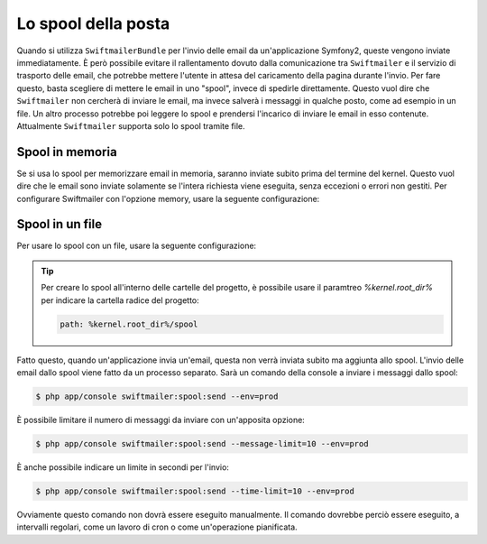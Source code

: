 .. index::
   single: Emails; Spool

Lo spool della posta
====================

Quando si utilizza ``SwiftmailerBundle`` per l'invio delle email da un'applicazione
Symfony2, queste vengono inviate immediatamente. È però possibile evitare il 
rallentamento dovuto dalla comunicazione tra ``Swiftmailer`` e  il servizio di
trasporto delle email, che potrebbe mettere l'utente in attesa del caricamento della
pagina durante l'invio. Per fare questo, basta scegliere di mettere le email 
in uno "spool", invece di spedirle direttamente. Questo vuol dire che ``Swiftmailer``
non cercherà di inviare le email, ma invece salverà i messaggi in qualche posto, come ad
esempio in un file. Un altro processo potrebbe poi leggere lo spool e prendersi
l'incarico di inviare le email in esso contenute. Attualmente ``Swiftmailer`` supporta solo
lo spool tramite file.

Spool in memoria
----------------

Se si usa lo spool per memorizzare email in memoria, saranno inviate subito prima del
termine del kernel. Questo vuol dire che le email sono inviate solamente se l'intera
richiesta viene eseguita, senza eccezioni o errori non gestiti. Per configurare
Swiftmailer con l'opzione memory, usare la seguente configurazione:

.. configuration-block::

    .. code-block:: yaml

        # app/config/config.yml
        swiftmailer:
            # ...
            spool: { type: memory }

    .. code-block:: xml

        <!-- app/config/config.xml -->

        <!--
            xmlns:swiftmailer="http://symfony.com/schema/dic/swiftmailer"
            http://symfony.com/schema/dic/swiftmailer http://symfony.com/schema/dic/swiftmailer/swiftmailer-1.0.xsd
        -->

        <swiftmailer:config>
             <swiftmailer:spool type="memory" />
        </swiftmailer:config>

    .. code-block:: php

        // app/config/config.php
        $container->loadFromExtension('swiftmailer', array(
             ...,
            'spool' => array('type' => 'memory')
        ));
        
Spool in un file
----------------

Per usare lo spool con un file, usare la seguente configurazione:

.. configuration-block::

    .. code-block:: yaml

        # app/config/config.yml
        swiftmailer:
            # ...
            spool:
                type: file
                path: /percorso/file/di/spool

    .. code-block:: xml

        <!-- app/config/config.xml -->

        <!--
        xmlns:swiftmailer="http://symfony.com/schema/dic/swiftmailer"
        http://symfony.com/schema/dic/swiftmailer http://symfony.com/schema/dic/swiftmailer/swiftmailer-1.0.xsd
        -->

        <swiftmailer:config>
             <swiftmailer:spool
                 type="file"
                 path="/percorso/file/di/spool" />
        </swiftmailer:config>

    .. code-block:: php

        // app/config/config.php
        $container->loadFromExtension('swiftmailer', array(
             // ...

            'spool' => array(
                'type' => 'file',
                'path' => '/percorso/file/di/spool',
            )
        ));

.. tip::

    Per creare lo spool all'interno delle cartelle del progetto, è possibile usare
    il paramtreo `%kernel.root_dir%` per indicare la cartella radice del
    progetto:

    .. code-block:: yaml

        path: %kernel.root_dir%/spool

Fatto questo, quando un'applicazione invia un'email, questa non verrà inviata subito
ma aggiunta allo spool. L'invio delle email dallo spool viene fatto da un processo separato.
Sarà un comando della console a inviare i messaggi dallo spool:

.. code-block:: bash

    $ php app/console swiftmailer:spool:send --env=prod

È possibile limitare il numero di messaggi da inviare con un'apposita opzione:

.. code-block:: bash

    $ php app/console swiftmailer:spool:send --message-limit=10 --env=prod

È anche possibile indicare un limite in secondi per l'invio:

.. code-block:: bash

    $ php app/console swiftmailer:spool:send --time-limit=10 --env=prod

Ovviamente questo comando non dovrà essere eseguito manualmente. Il comando
dovrebbe perciò essere eseguito, a intervalli regolari, come un lavoro di 
cron o come un'operazione pianificata.
